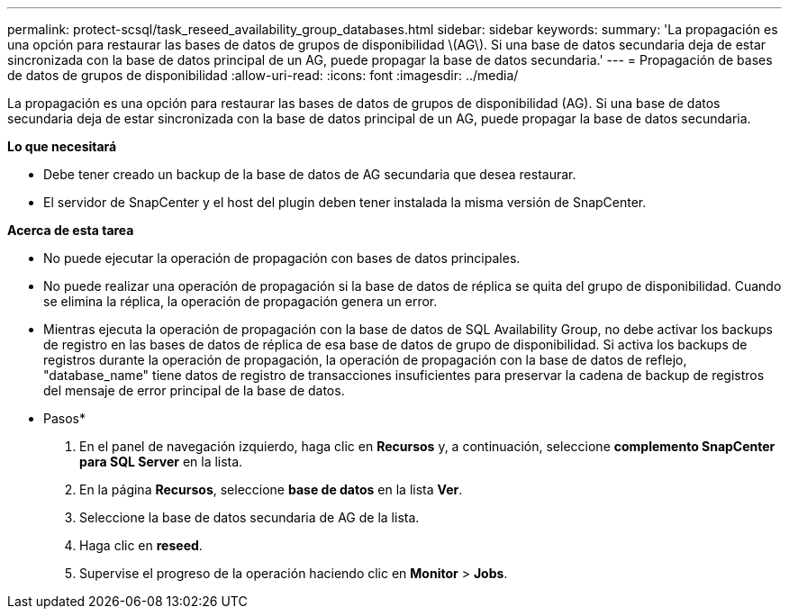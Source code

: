 ---
permalink: protect-scsql/task_reseed_availability_group_databases.html 
sidebar: sidebar 
keywords:  
summary: 'La propagación es una opción para restaurar las bases de datos de grupos de disponibilidad \(AG\). Si una base de datos secundaria deja de estar sincronizada con la base de datos principal de un AG, puede propagar la base de datos secundaria.' 
---
= Propagación de bases de datos de grupos de disponibilidad
:allow-uri-read: 
:icons: font
:imagesdir: ../media/


[role="lead"]
La propagación es una opción para restaurar las bases de datos de grupos de disponibilidad (AG). Si una base de datos secundaria deja de estar sincronizada con la base de datos principal de un AG, puede propagar la base de datos secundaria.

*Lo que necesitará*

* Debe tener creado un backup de la base de datos de AG secundaria que desea restaurar.
* El servidor de SnapCenter y el host del plugin deben tener instalada la misma versión de SnapCenter.


*Acerca de esta tarea*

* No puede ejecutar la operación de propagación con bases de datos principales.
* No puede realizar una operación de propagación si la base de datos de réplica se quita del grupo de disponibilidad. Cuando se elimina la réplica, la operación de propagación genera un error.
* Mientras ejecuta la operación de propagación con la base de datos de SQL Availability Group, no debe activar los backups de registro en las bases de datos de réplica de esa base de datos de grupo de disponibilidad. Si activa los backups de registros durante la operación de propagación, la operación de propagación con la base de datos de reflejo, "database_name" tiene datos de registro de transacciones insuficientes para preservar la cadena de backup de registros del mensaje de error principal de la base de datos.


* Pasos*

. En el panel de navegación izquierdo, haga clic en *Recursos* y, a continuación, seleccione *complemento SnapCenter para SQL Server* en la lista.
. En la página *Recursos*, seleccione *base de datos* en la lista *Ver*.
. Seleccione la base de datos secundaria de AG de la lista.
. Haga clic en *reseed*.
. Supervise el progreso de la operación haciendo clic en *Monitor* > *Jobs*.

